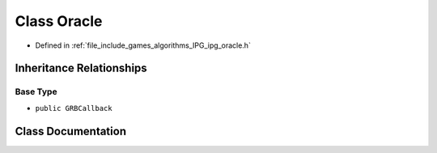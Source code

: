 .. _exhale_class_class_algorithms_1_1_i_p_g_1_1_oracle:

Class Oracle
============

- Defined in :ref:`file_include_games_algorithms_IPG_ipg_oracle.h`


Inheritance Relationships
-------------------------

Base Type
*********

- ``public GRBCallback``


Class Documentation
-------------------


.. doxygenclass:: Algorithms::IPG::Oracle
   :members:
   :protected-members:
   :undoc-members: